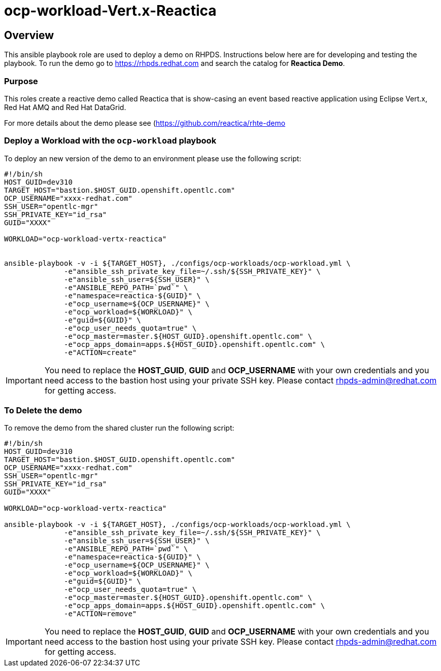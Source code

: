 = ocp-workload-Vert.x-Reactica

== Overview

This ansible playbook role are used to deploy a demo on RHPDS. Instructions below here are for developing and testing the playbook. To run the demo go to https://rhpds.redhat.com and search the catalog for **Reactica Demo**.

=== Purpose
This roles create a reactive demo called Reactica that is show-casing an event based reactive application using Eclipse Vert.x, Red Hat AMQ and Red Hat DataGrid.

For more details about the demo please see (https://github.com/reactica/rhte-demo)[https://github.com/reactica/rhte-demo]


=== Deploy a Workload with the `ocp-workload` playbook

To deploy an new version of the demo to an environment please use the following script:

----
#!/bin/sh
HOST_GUID=dev310
TARGET_HOST="bastion.$HOST_GUID.openshift.opentlc.com"
OCP_USERNAME="xxxx-redhat.com"
SSH_USER="opentlc-mgr"
SSH_PRIVATE_KEY="id_rsa"
GUID="XXXX"

WORKLOAD="ocp-workload-vertx-reactica"


ansible-playbook -v -i ${TARGET_HOST}, ./configs/ocp-workloads/ocp-workload.yml \
              -e"ansible_ssh_private_key_file=~/.ssh/${SSH_PRIVATE_KEY}" \
              -e"ansible_ssh_user=${SSH_USER}" \
              -e"ANSIBLE_REPO_PATH=`pwd`" \
              -e"namespace=reactica-${GUID}" \
              -e"ocp_username=${OCP_USERNAME}" \
              -e"ocp_workload=${WORKLOAD}" \
              -e"guid=${GUID}" \
              -e"ocp_user_needs_quota=true" \
              -e"ocp_master=master.${HOST_GUID}.openshift.opentlc.com" \
              -e"ocp_apps_domain=apps.${HOST_GUID}.openshift.opentlc.com" \
              -e"ACTION=create"

----

IMPORTANT: You need to replace the **HOST_GUID**, **GUID** and **OCP_USERNAME** with your own credentials and you need access to the bastion host using your private SSH key. Please contact rhpds-admin@redhat.com for getting access.

=== To Delete the demo

To remove the demo from the shared cluster run the following script:

----
#!/bin/sh
HOST_GUID=dev310
TARGET_HOST="bastion.$HOST_GUID.openshift.opentlc.com"
OCP_USERNAME="xxxx-redhat.com"
SSH_USER="opentlc-mgr"
SSH_PRIVATE_KEY="id_rsa"
GUID="XXXX"

WORKLOAD="ocp-workload-vertx-reactica"

ansible-playbook -v -i ${TARGET_HOST}, ./configs/ocp-workloads/ocp-workload.yml \
              -e"ansible_ssh_private_key_file=~/.ssh/${SSH_PRIVATE_KEY}" \
              -e"ansible_ssh_user=${SSH_USER}" \
              -e"ANSIBLE_REPO_PATH=`pwd`" \
              -e"namespace=reactica-${GUID}" \
              -e"ocp_username=${OCP_USERNAME}" \
              -e"ocp_workload=${WORKLOAD}" \
              -e"guid=${GUID}" \
              -e"ocp_user_needs_quota=true" \
              -e"ocp_master=master.${HOST_GUID}.openshift.opentlc.com" \
              -e"ocp_apps_domain=apps.${HOST_GUID}.openshift.opentlc.com" \
              -e"ACTION=remove"
----

IMPORTANT: You need to replace the **HOST_GUID**, **GUID** and **OCP_USERNAME** with your own credentials and you need access to the bastion host using your private SSH key. Please contact rhpds-admin@redhat.com for getting access.

